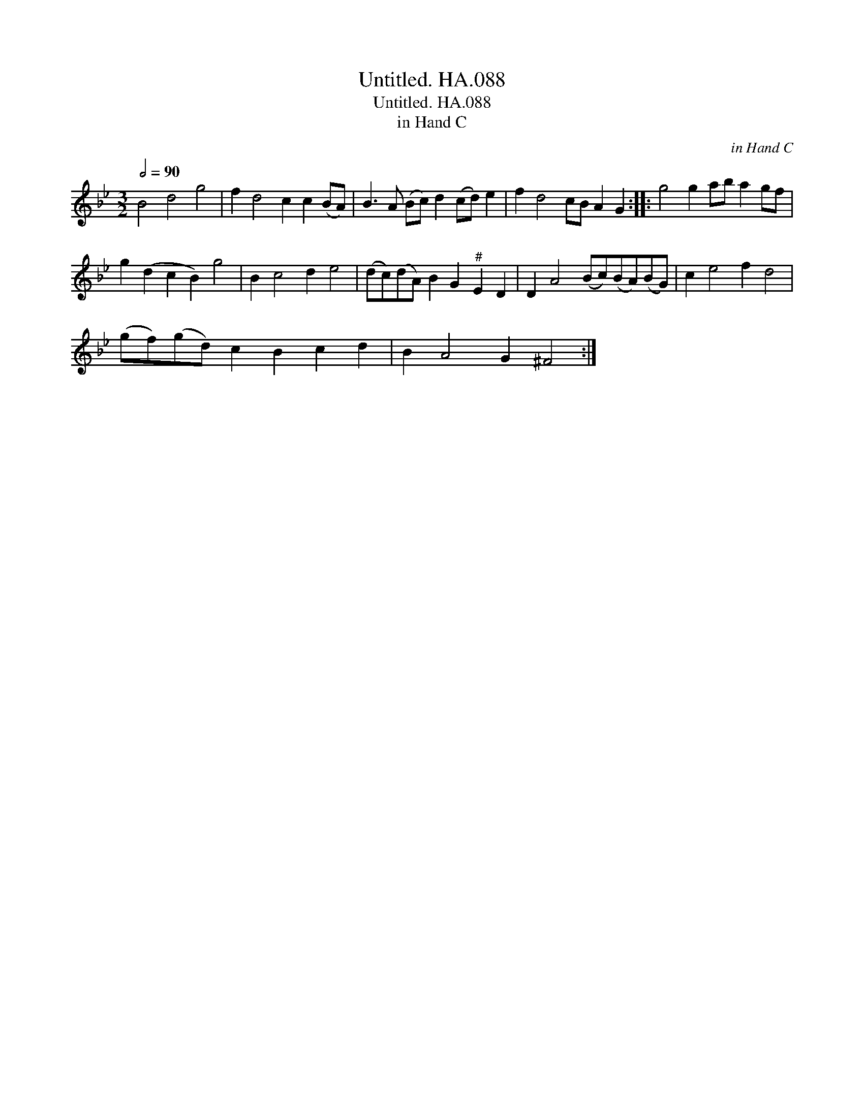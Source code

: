 X:1
T:Untitled. HA.088
T:Untitled. HA.088
T:in Hand C
C:in Hand C
L:1/8
Q:1/2=90
M:3/2
K:Bb
V:1 treble 
V:1
 B4 d4 g4 | f2 d4 c2 c2 (BA) | B3 A (Bc) d2 (cd) e2 | f2 d4 cB A2 G2 :: g4 g2 ab a2 gf | %5
 g2 (d2 c2 B2) g4 | B2 c4 d2 e4 | (dc)(dA) B2 G2"^#" E2 D2 | D2 A4 (Bc)(BA)(BG) | c2 e4 f2 d4 | %10
 (gf)(gd) c2 B2 c2 d2 | B2 A4 G2 ^F4 :| %12

